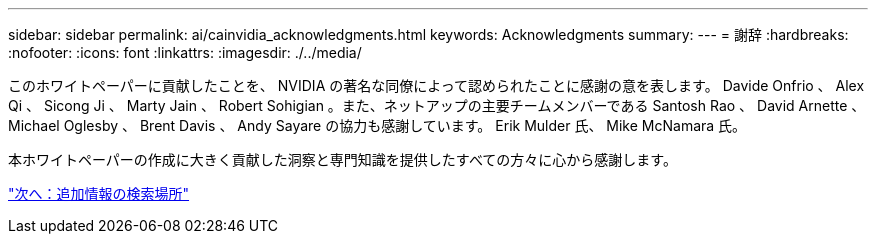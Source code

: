 ---
sidebar: sidebar 
permalink: ai/cainvidia_acknowledgments.html 
keywords: Acknowledgments 
summary:  
---
= 謝辞
:hardbreaks:
:nofooter: 
:icons: font
:linkattrs: 
:imagesdir: ./../media/


[role="lead"]
このホワイトペーパーに貢献したことを、 NVIDIA の著名な同僚によって認められたことに感謝の意を表します。 Davide Onfrio 、 Alex Qi 、 Sicong Ji 、 Marty Jain 、 Robert Sohigian 。また、ネットアップの主要チームメンバーである Santosh Rao 、 David Arnette 、 Michael Oglesby 、 Brent Davis 、 Andy Sayare の協力も感謝しています。 Erik Mulder 氏、 Mike McNamara 氏。

本ホワイトペーパーの作成に大きく貢献した洞察と専門知識を提供したすべての方々に心から感謝します。

link:cainvidia_where_to_find_additional_information.html["次へ：追加情報の検索場所"]
